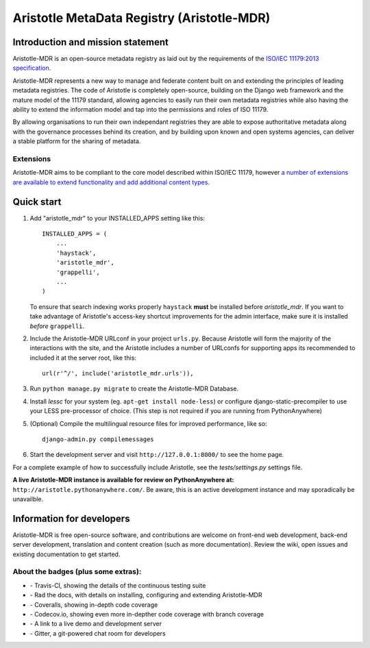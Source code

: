 =====
Aristotle MetaData Registry (Aristotle-MDR)
=====

|build-status| |docs| |coveralls| |demoserver|

Introduction and mission statement
----------------------------------
Aristotle-MDR is an open-source metadata registry as laid out by the requirements
of the `ISO/IEC 11179:2013 specification <http://metadata-standards.org/11179/>`_.

Aristotle-MDR represents a new way to manage and federate content built on and extending
the principles of leading metadata registries. The code of Aristotle is completely open-source,
building on the Django web framework and the mature model of the 11179 standard, allowing
agencies to easily run their own metadata registries while also having the ability
to extend the information model and tap into the permissions and roles of ISO 11179.

By allowing organisations to run their own independant registries they are able to
expose authoritative metadata along with the governance processes behind its creation,
and by building upon known and open systems agencies, can deliver a stable platform
for the sharing of metadata.

Extensions
++++++++++
Aristotle-MDR aims to be compliant to the core model described within ISO/IEC 11179,
however `a number of extensions are available to extend functionality and add additional content types <https://github.com/LegoStormtroopr/aristotle-metadata-registry/wiki/Available-Extensions>`_.


Quick start
-----------

1. Add "aristotle_mdr" to your INSTALLED_APPS setting like this::

    INSTALLED_APPS = (
        ...
        'haystack',
        'aristotle_mdr',
        'grappelli',
        ...
    )

   To ensure that search indexing works properly ``haystack`` **must** be installed before `aristotle_mdr`.
   If you want to take advantage of Aristotle's access-key shortcut improvements for the admin interface,
   make sure it is installed *before* ``grappelli``.

#. Include the Aristotle-MDR URLconf in your project ``urls.py``. Because Aristotle will
   form the majority of the interactions with the site, and the Aristotle includes a
   number of URLconfs for supporting apps its recommended to included it at the
   server root, like this::

    url(r'^/', include('aristotle_mdr.urls')),

#. Run ``python manage.py migrate`` to create the Aristotle-MDR Database.

#. Install `lessc` for your system (eg. ``apt-get install node-less``) or
   configure django-static-precompiler to use your LESS pre-processor of choice.
   (This step is not required if you are running from PythonAnywhere)

#. (Optional) Compile the multilingual resource files for improved performance, like so::

     django-admin.py compilemessages

#. Start the development server and visit ``http://127.0.0.1:8000/``
   to see the home page.

For a complete example of how to successfully include Aristotle, see the `tests/settings.py` settings file.

**A live Aristotle-MDR instance is available for review on PythonAnywhere at:** ``http://aristotle.pythonanywhere.com/``.
Be aware, this is an active development instance and may sporadically be unavailble.

Information for developers
--------------------------

Aristotle-MDR is free open-source software, and contributions are welcome on front-end web development,
back-end server development, translation and content creation (such as more documentation).
Review the wiki, open issues and existing documentation to get started.

About the badges (plus some extras):
++++++++++++++++++++++++++++++++++++
* |build-status| - Travis-CI, showing the details of the continuous testing suite
* |docs| - Rad the docs, with details on installing, configuring and extending Aristotle-MDR
* |coveralls| - Coveralls, showing in-depth code coverage
* |codecov| - Codecov.io, showing even more in-depther code coverage with branch coverage
* |demoserver| - A link to a live demo and development server
* |gitter| - Gitter, a git-powered chat room for developers


.. |build-status| image:: https://travis-ci.org/aristotle-mdr/aristotle-metadata-registry.svg?branch=master
    :alt: build status
    :scale: 100%
    :target: https://travis-ci.org/aristotle-mdr/aristotle-metadata-registry

.. |docs| image:: https://readthedocs.org/projects/aristotle-metadata-registry/badge/?version=latest
    :alt: Documentation Status
    :scale: 100%
    :target: https://readthedocs.org/projects/aristotle-metadata-registry/

.. |coveralls| image:: https://coveralls.io/repos/aristotle-mdr/aristotle-metadata-registry/badge.png?branch=master
    :alt: Code coverage on coveralls
    :scale: 100%
    :target: https://coveralls.io/r/aristotle-mdr/aristotle-metadata-registry?branch=master

.. |codecov| image:: https://codecov.io/github/aristotle-mdr/aristotle-metadata-registry/coverage.svg?branch=master
    :alt: Code coverage on code cov (includes branch checks)
    :scale: 100%
    :target: https://codecov.io/github/aristotle-mdr/aristotle-metadata-registry?branch=master

.. |demoserver| image:: https://img.shields.io/badge/Demo_server-available-blue.svg
    :alt: visit the live demonstration server on PythonAnywhere
    :scale: 98%
    :target: http://aristotle.pythonanywhere.com

.. |gitter| image:: https://badges.gitter.im/Join%20Chat.svg
    :alt: visit the gitter chat room for this project
    :scale: 100%
    :target: https://gitter.im/LegoStormtroopr/aristotle-metadata-registry?utm_source=badge&utm_medium=badge&utm_campaign=pr-badge
